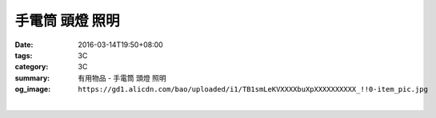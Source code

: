 手電筒 頭燈 照明
################

:date: 2016-03-14T19:50+08:00
:tags: 3C
:category: 3C
:summary: 有用物品 - 手電筒 頭燈 照明
:og_image: ``https://gd1.alicdn.com/bao/uploaded/i1/TB1smLeKVXXXXbuXpXXXXXXXXXX_!!0-item_pic.jpg``


..
 .. image:: 
   :alt: 
   :target: 
   :align: center


.. image:: https://gd1.alicdn.com/bao/uploaded/i1/TB1smLeKVXXXXbuXpXXXXXXXXXX_!!0-item_pic.jpg
   :alt: 迷你伸缩变焦强光充电手电筒CREE Q5 R2 LED远射王SK68五号AA电池
   :target: https://item.taobao.com/item.htm?id=525107491635
   :align: center

|

.. image:: https://gd1.alicdn.com/bao/uploaded/i1/T1PtuqFwXfXXXXXXXX_!!0-item_pic.jpg
   :alt: 18650手电头灯带小直灯带
   :target: https://item.taobao.com/item.htm?id=39104252945
   :align: center
